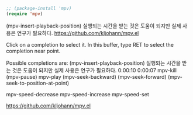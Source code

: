 
#+BEGIN_SRC emacs-lisp
;; (package-install 'mpv)
(require 'mpv)

#+END_SRC


(mpv-insert-playback-position) 실행되는 시간을 받는 것은 도움이 되지만 실제 사용은 연구가 필요하다.
https://github.com/kljohann/mpv.el


Click on a completion to select it.
In this buffer, type RET to select the completion near point.

Possible completions are:
(mpv-insert-playback-position) 실행되는 시간을 받는 것은 도움이 되지만 실제 사용은 연구가 필요하다.
0:00:10
0:00:07
mpv-kill 	
(mpv-pause)
mpv-play 	
(mpv-seek-backward)
(mpv-seek-forward)
(mpv-seek-to-position-at-point)

mpv-speed-decrease 	
mpv-speed-increase
mpv-speed-set


https://github.com/kljohann/mpv.el
